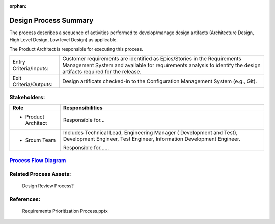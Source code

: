:orphan:
================================
Design Process Summary
================================

The process describes a sequence of activities performed to develop/manage design artifacts (Architecture Design, High Level Design, Low level Design) as applicable.

The Product Architect is responsible for executing this process.


+------------------------+---------------------------------------------------------------------------+
|Entry Criteria/Inputs:  | Customer requirements are identified as Epics/Stories in the Requirements |
|                        | Management System and available for requirements analysis to identify the |
|                        | design artifacts required for the release.                                |
+------------------------+---------------------------------------------------------------------------+
|Exit Criteria/Outputs:  | Design artificats checked-in to the Configuration Management System       |
|                        | (e.g., Git).                                                              |
+------------------------+---------------------------------------------------------------------------+


Stakeholders:
-----------------	

+------------------------+---------------------------------------------------------------------------+
| **Role**               | **Responsibilities**                                                      |
+------------------------+---------------------------------------------------------------------------+
|  - Product Architect   | Responsible for...                                                        |
+------------------------+---------------------------------------------------------------------------+
|  - Srcum Team          | Includes Technical Lead, Engineering Manager ( Development and Test),     |
|                        | Development Engineer, Test Engineer, Information Development Engineer.    |
|                        |                                                                           |
|                        | Responsible for......                                                     |
+------------------------+---------------------------------------------------------------------------+


`Process Flow Diagram <../../../../../Processes/Core/Design/Design.jpg>`_
--------------------------------------------------------------------------

Related Process Assets:
----------------------------		

    Design Review Process?


References:
-----------------	

    Requirements Prioritization Process.pptx
